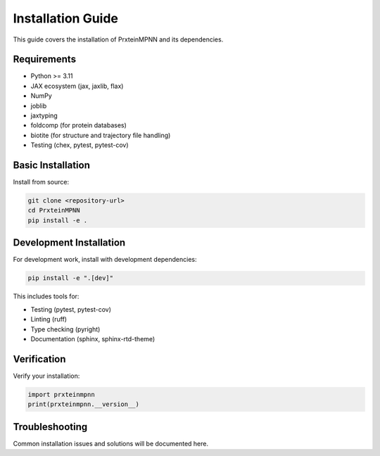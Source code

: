 Installation Guide
==================

This guide covers the installation of PrxteinMPNN and its dependencies.

Requirements
------------

* Python >= 3.11

* JAX ecosystem (jax, jaxlib, flax)
* NumPy
* joblib
* jaxtyping
* foldcomp (for protein databases)
* biotite (for structure and trajectory file handling)
* Testing (chex, pytest, pytest-cov)

Basic Installation
------------------

Install from source:

.. code-block:: bash

   git clone <repository-url>
   cd PrxteinMPNN
   pip install -e .

Development Installation
------------------------

For development work, install with development dependencies:

.. code-block:: bash

   pip install -e ".[dev]"

This includes tools for:

* Testing (pytest, pytest-cov)
* Linting (ruff)
* Type checking (pyright) 
* Documentation (sphinx, sphinx-rtd-theme)

Verification
------------

Verify your installation:

.. code-block:: python

   import prxteinmpnn
   print(prxteinmpnn.__version__)

Troubleshooting
---------------

Common installation issues and solutions will be documented here.